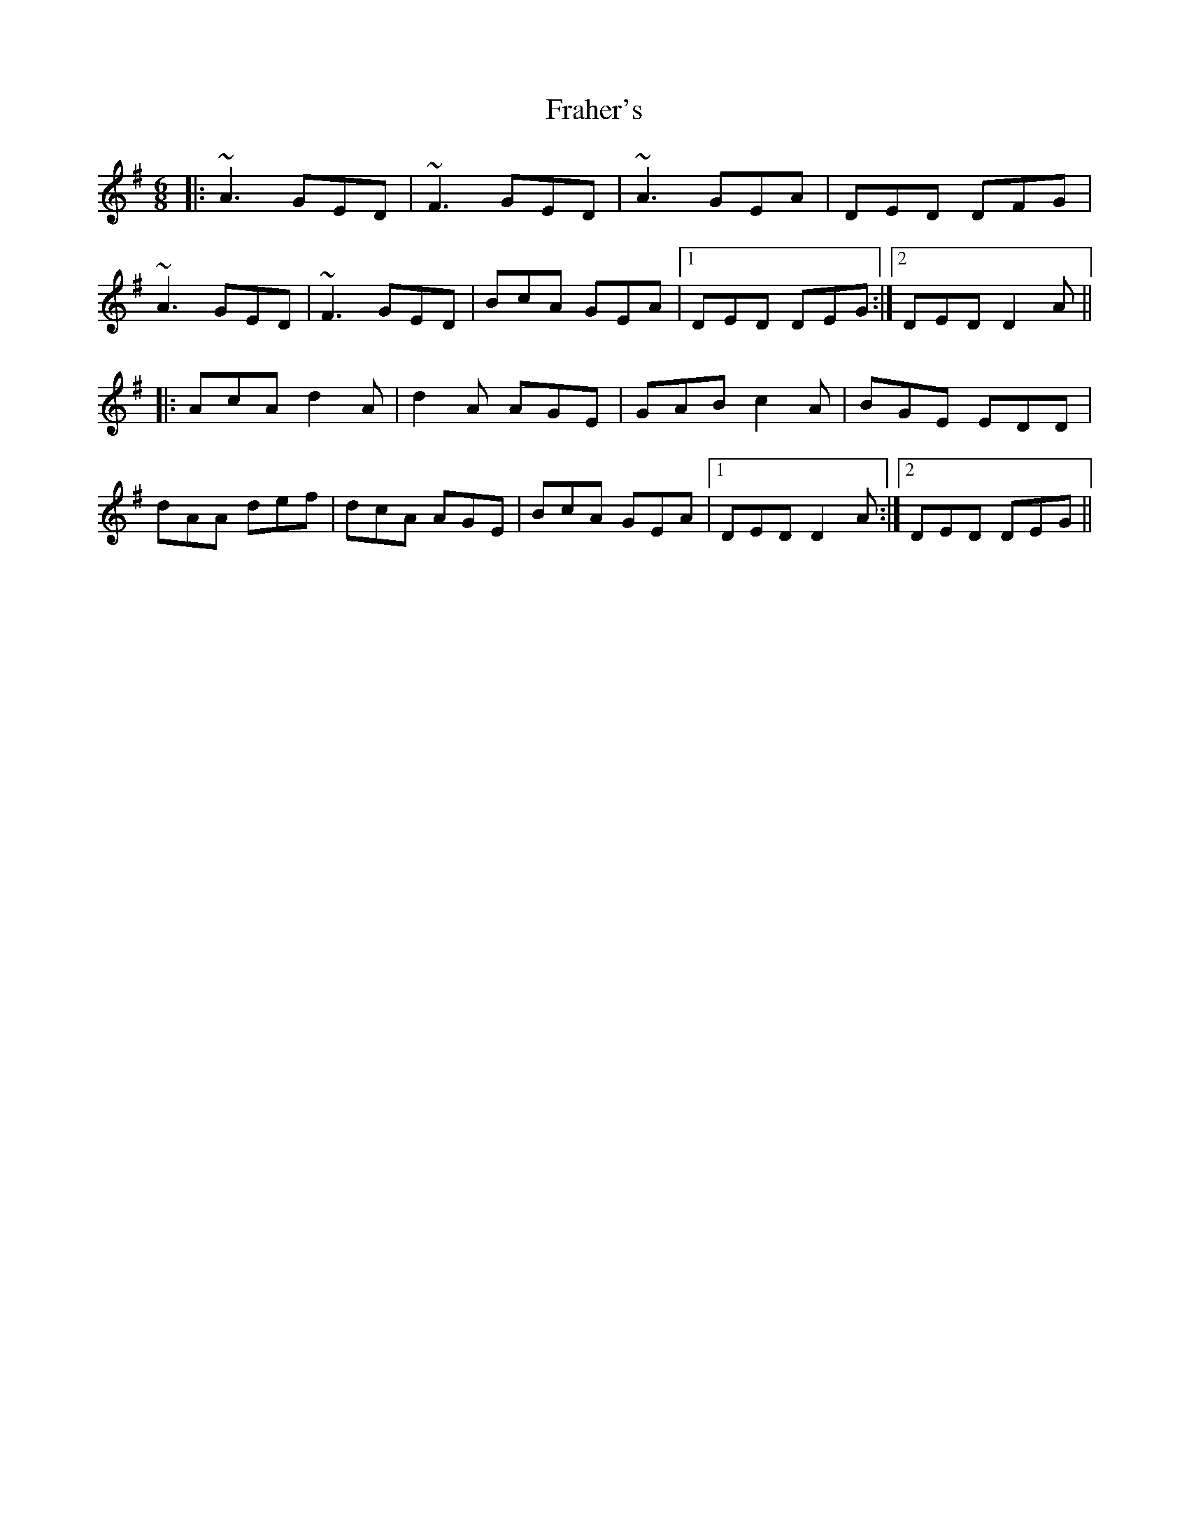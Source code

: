 X: 13942
T: Fraher's
R: jig
M: 6/8
K: Dmixolydian
|:~A3 GED|~F3 GED|~A3 GEA|DED DFG|
~A3 GED|~F3 GED|BcA GEA|1 DED DEG:|2 DED D2A||
|:AcA d2A|d2A AGE|GAB c2A|BGE EDD|
dAA def|dcA AGE|BcA GEA|1 DED D2A:|2 DED DEG||

